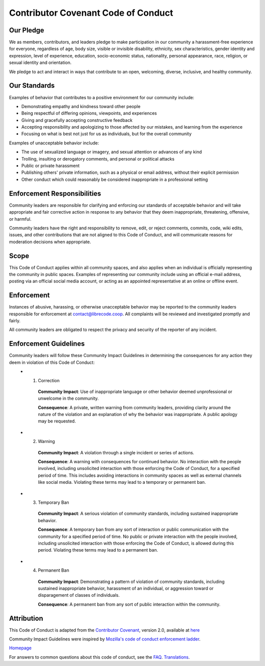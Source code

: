 Contributor Covenant Code of Conduct
====================================

Our Pledge
----------

We as members, contributors, and leaders pledge to make participation in our community a harassment-free experience for everyone, regardless of age, body size, visible or invisible disability, ethnicity, sex characteristics, gender identity and expression, level of experience, education, socio-economic status, nationality, personal appearance, race, religion, or sexual identity and orientation.

We pledge to act and interact in ways that contribute to an open, welcoming, diverse, inclusive, and healthy community.

Our Standards
-------------

Examples of behavior that contributes to a positive environment for our
community include:

* Demonstrating empathy and kindness toward other people
* Being respectful of differing opinions, viewpoints, and experiences
* Giving and gracefully accepting constructive feedback
* Accepting responsibility and apologizing to those affected by our mistakes,
  and learning from the experience
* Focusing on what is best not just for us as individuals, but for the
  overall community

Examples of unacceptable behavior include:

* The use of sexualized language or imagery, and sexual attention or
  advances of any kind
* Trolling, insulting or derogatory comments, and personal or political attacks
* Public or private harassment
* Publishing others' private information, such as a physical or email
  address, without their explicit permission
* Other conduct which could reasonably be considered inappropriate in a
  professional setting

Enforcement Responsibilities
----------------------------

Community leaders are responsible for clarifying and enforcing our standards of acceptable behavior and will take appropriate and fair corrective action in response to any behavior that they deem inappropriate, threatening, offensive, or harmful.

Community leaders have the right and responsibility to remove, edit, or reject comments, commits, code, wiki edits, issues, and other contributions that are not aligned to this Code of Conduct, and will communicate reasons for moderation decisions when appropriate.


Scope
-----

This Code of Conduct applies within all community spaces, and also applies when an individual is officially representing the community in public spaces. Examples of representing our community include using an official e-mail address, posting via an official social media account, or acting as an appointed representative at an online or offline event.


Enforcement
-----------

Instances of abusive, harassing, or otherwise unacceptable behavior may be reported to the community leaders responsible for enforcement at contact@librecode.coop. All complaints will be reviewed and investigated promptly and fairly.

All community leaders are obligated to respect the privacy and security of the reporter of any incident.


Enforcement Guidelines
----------------------

Community leaders will follow these Community Impact Guidelines in determining the consequences for any action they deem in violation of this Code of Conduct:
  * 1. Correction

      **Community Impact**: Use of inappropriate language or other behavior deemed unprofessional or unwelcome in the community.

      **Consequence**: A private, written warning from community leaders, providing clarity around the nature of the violation and an explanation of why the behavior was inappropriate. A public apology may be requested.

  * 2. Warning
      
      **Community Impact**: A violation through a single incident or series of actions.

      **Consequence**: A warning with consequences for continued behavior. No interaction with the people involved, including unsolicited interaction with those enforcing the Code of Conduct, for a specified period of time. This includes avoiding interactions in community spaces as well as external channels like social media. Violating these terms may lead to a temporary or permanent ban.

  * 3. Temporary Ban

      **Community Impact**: A serious violation of community standards, including sustained inappropriate behavior.

      **Consequence**: A temporary ban from any sort of interaction or public communication with the community for a specified period of time. No public or private interaction with the people involved, including unsolicited interaction with those enforcing the Code of Conduct, is allowed during this period. Violating these terms may lead to a permanent ban.

  * 4. Permanent Ban

      **Community Impact**: Demonstrating a pattern of violation of community standards, including sustained inappropriate behavior,  harassment of an individual, or aggression toward or disparagement of classes of individuals.

      **Consequence**: A permanent ban from any sort of public interaction within the community.

Attribution
-----------

This Code of Conduct is adapted from the `Contributor Covenant <https://www.contributor-covenant.org/>`__, version 2.0, available at `here <https://www.contributor-covenant.org/version/2/0/code_of_conduct />`__

Community Impact Guidelines were inspired by `Mozilla's code of conduct enforcement ladder <https://github.com/mozilla/diversity/>`__.

`Homepage <https://www.contributor-covenant.org />`__


For answers to common questions about this code of conduct, see the `FAQ <https://www.contributor-covenant.org/faq />`__. `Translations <https://www.contributor-covenant.org/translations />`__.